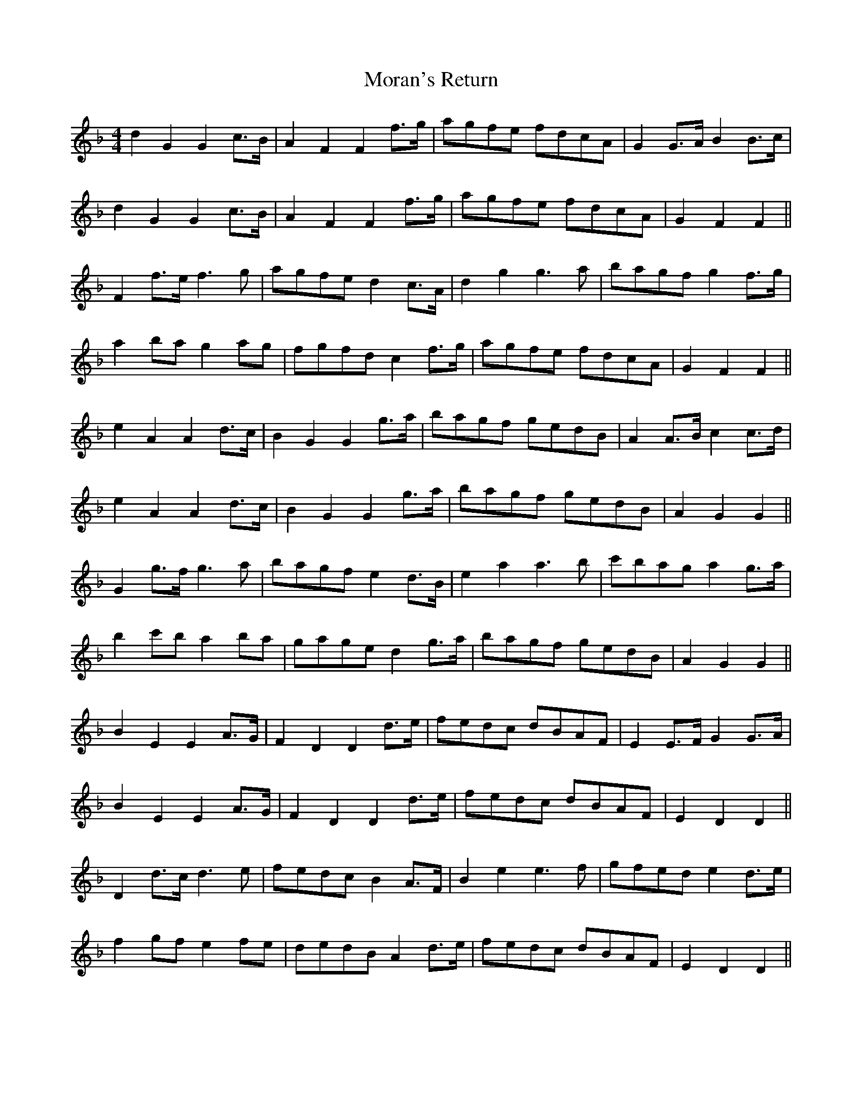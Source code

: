 X: 27652
T: Moran's Return
R: barndance
M: 4/4
K: Fmajor
d2 G2 G2 c>B|A2 F2 F2 f>g|agfe fdcA|G2 G>A B2 B>c|
d2 G2 G2 c>B|A2 F2 F2 f>g|agfe fdcA|G2 F2 F2||
F2 f>e f3 g|agfe d2 c>A|d2 g2 g3 a|bagf g2 f>g|
a2 ba g2 ag|fgfd c2 f>g|agfe fdcA|G2 F2 F2||
e2 A2 A2 d>c|B2 G2 G2 g>a|bagf gedB|A2 A>B c2 c>d|
e2 A2 A2 d>c|B2 G2 G2 g>a|bagf gedB|A2 G2 G2||
G2 g>f g3 a|bagf e2 d>B|e2 a2 a3 b|c'bag a2 g>a|
b2 c'b a2 ba|gage d2 g>a|bagf gedB|A2 G2 G2||
B2 E2 E2 A>G|F2 D2 D2 d>e|fedc dBAF|E2 E>F G2 G>A|
B2 E2 E2 A>G|F2 D2 D2 d>e|fedc dBAF|E2 D2 D2||
D2 d>c d3 e|fedc B2 A>F|B2 e2 e3 f|gfed e2 d>e|
f2 gf e2 fe|dedB A2 d>e|fedc dBAF|E2 D2 D2||

